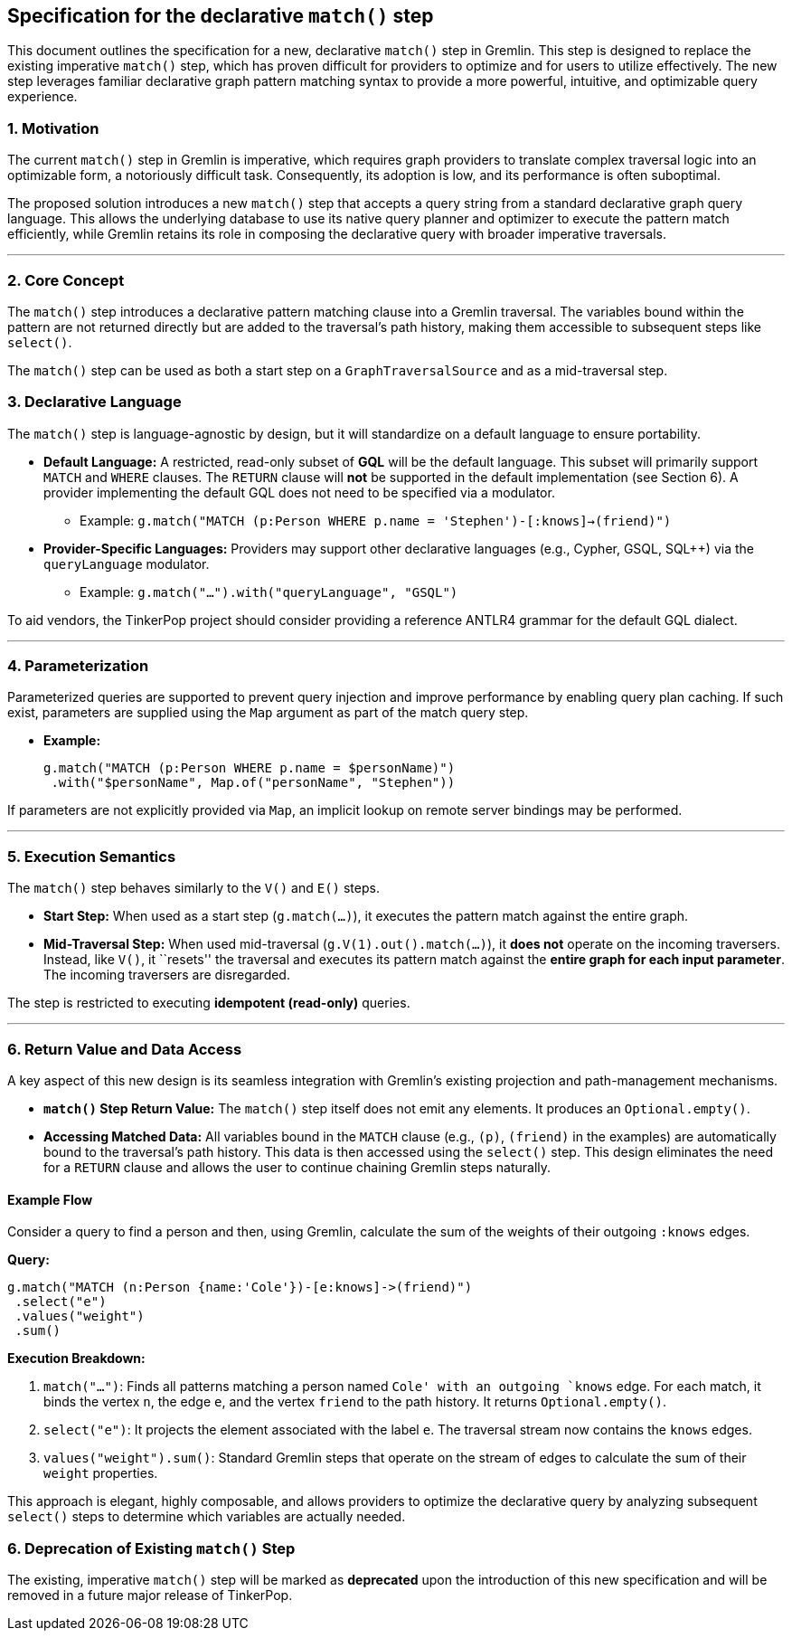 ////
Licensed to the Apache Software Foundation (ASF) under one or more
contributor license agreements.  See the NOTICE file distributed with
this work for additional information regarding copyright ownership.
The ASF licenses this file to You under the Apache License, Version 2.0
(the "License"); you may not use this file except in compliance with
the License.  You may obtain a copy of the License at

  http://www.apache.org/licenses/LICENSE-2.0

Unless required by applicable law or agreed to in writing, software
distributed under the License is distributed on an "AS IS" BASIS,
WITHOUT WARRANTIES OR CONDITIONS OF ANY KIND, either express or implied.
See the License for the specific language governing permissions and
limitations under the License.
////

== *Specification for the declarative `match()` step*

This document outlines the specification for a new, declarative
`match()` step in Gremlin. This step is designed to replace the existing
imperative `match()` step, which has proven difficult for providers to
optimize and for users to utilize effectively. The new step leverages
familiar declarative graph pattern matching syntax to provide a more
powerful, intuitive, and optimizable query experience.

=== 1. Motivation

The current `match()` step in Gremlin is imperative, which requires
graph providers to translate complex traversal logic into an optimizable
form, a notoriously difficult task. Consequently, its adoption is low,
and its performance is often suboptimal.

The proposed solution introduces a new `match()` step that accepts a
query string from a standard declarative graph query language. This
allows the underlying database to use its native query planner and
optimizer to execute the pattern match efficiently, while Gremlin
retains its role in composing the declarative query with broader
imperative traversals.

'''''

=== 2. Core Concept

The `match()` step introduces a declarative pattern matching clause into
a Gremlin traversal. The variables bound within the pattern are not
returned directly but are added to the traversal’s path history, making
them accessible to subsequent steps like `select()`.

The `match()` step can be used as both a start step on a
`GraphTraversalSource` and as a mid-traversal step.

=== 3. Declarative Language

The `match()` step is language-agnostic by design, but it will
standardize on a default language to ensure portability.

* *Default Language:* A restricted, read-only subset of *GQL* will be
the default language. This subset will primarily support `MATCH` and
`WHERE` clauses. The `RETURN` clause will *not* be supported in the
default implementation (see Section 6). A provider implementing the
default GQL does not need to be specified via a modulator.
** Example:
`g.match("MATCH (p:Person WHERE p.name = 'Stephen')-[:knows]->(friend)")`
* *Provider-Specific Languages:* Providers may support other declarative
languages (e.g., Cypher, GSQL, SQL++) via the `queryLanguage` modulator.
** Example: `g.match("...").with("queryLanguage", "GSQL")`

To aid vendors, the TinkerPop project should consider providing a
reference ANTLR4 grammar for the default GQL dialect.

'''''

=== 4. Parameterization

Parameterized queries are supported to prevent query injection and improve performance by enabling query
plan caching. If such exist, parameters are
supplied using the `Map` argument as part of the match query step.

* *Example:*
+
[source,groovy]
----
g.match("MATCH (p:Person WHERE p.name = $personName)")
 .with("$personName", Map.of("personName", "Stephen"))
----

If parameters are not explicitly provided via
`Map`, an implicit lookup on remote server bindings may be performed.

'''''

=== 5. Execution Semantics

The `match()` step behaves similarly to the `V()` and `E()` steps.

* *Start Step:* When used as a start step (`g.match(...)`), it executes
the pattern match against the entire graph.
* *Mid-Traversal Step:* When used mid-traversal
(`g.V(1).out().match(...)`), it *does not* operate on the incoming
traversers. Instead, like `V()`, it ``resets'' the traversal and
executes its pattern match against the *entire graph for each input
parameter*. The incoming traversers are disregarded.

The step is restricted to executing *idempotent (read-only)* queries.

'''''

=== 6. Return Value and Data Access

A key aspect of this new design is its seamless integration with
Gremlin’s existing projection and path-management mechanisms.

* *`match()` Step Return Value:* The `match()` step itself does not emit
any elements. It produces an `Optional.empty()`.
* *Accessing Matched Data:* All variables bound in the `MATCH` clause
(e.g., `(p)`, `(friend)` in the examples) are automatically bound to the
traversal’s path history. This data is then accessed using the
`select()` step. This design eliminates the need for a `RETURN` clause
and allows the user to continue chaining Gremlin steps naturally.

==== *Example Flow*

Consider a query to find a person and then, using Gremlin, calculate the
sum of the weights of their outgoing `:knows` edges.

*Query:*

[source,groovy]
----
g.match("MATCH (n:Person {name:'Cole'})-[e:knows]->(friend)")
 .select("e")
 .values("weight")
 .sum()
----

*Execution Breakdown:*

[arabic]
. `match("...")`: Finds all patterns matching a person named `Cole' with
an outgoing `knows` edge. For each match, it binds the vertex `n`, the
edge `e`, and the vertex `friend` to the path history. It returns
`Optional.empty()`.
. `select("e")`: It projects the element associated with the label `e`.
The traversal stream now contains the `knows` edges.
. `values("weight").sum()`: Standard Gremlin steps that operate on the
stream of edges to calculate the sum of their `weight` properties.

This approach is elegant, highly composable, and allows providers to
optimize the declarative query by analyzing subsequent `select()` steps
to determine which variables are actually needed.

=== 6. Deprecation of Existing `match()` Step

The existing, imperative `match()` step will be marked as *deprecated*
upon the introduction of this new specification and will be removed in a
future major release of TinkerPop.
